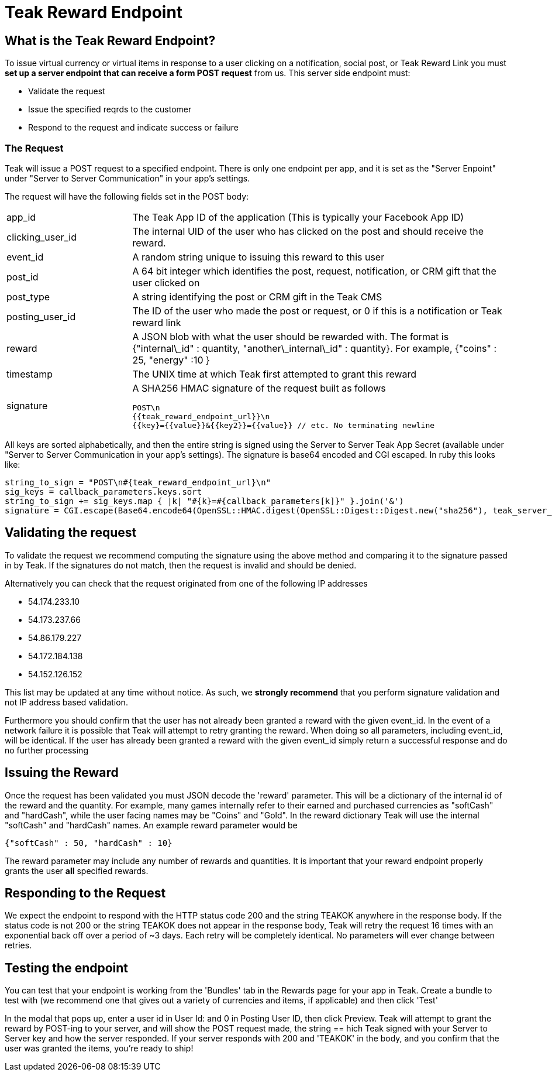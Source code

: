 = Teak Reward Endpoint

== What is the Teak Reward Endpoint?

To issue virtual currency or virtual items in response to a user clicking on a notification, social post, or Teak Reward Link you must **set up a server endpoint that can receive a form POST request** from us. This server side endpoint must:

* Validate the request
* Issue the specified reqrds to the customer
* Respond to the request and indicate success or failure

=== The Request

Teak will issue a POST request to a specified endpoint. There is only one endpoint per app, and it is set as the "Server Enpoint" under "Server to Server Communication" in your app's settings.

The request will have the following fields set in the POST body:
[cols="1,3a", stripes="even"]
|===
| app_id
| The Teak App ID of the application (This is typically your Facebook App ID)
| clicking_user_id
| The internal UID of the user who has clicked on the post and should receive the reward.
| event_id
| A random string unique to issuing this reward to this user
| post_id
| A 64 bit integer which identifies the post, request, notification, or CRM gift that the user clicked on
| post_type
| A string identifying the post or CRM gift in the Teak CMS
| posting_user_id
| The ID of the user who made the post or request, or 0 if this is a notification or Teak reward link
| reward
| A JSON blob with what the user should be rewarded with. The format is {"internal\_id" : quantity, "another\_internal\_id" : quantity}. For example, {"coins" : 25, "energy" :10 }
| timestamp
| The UNIX time at which Teak first attempted to grant this reward

| signature
| A SHA256 HMAC signature of the request built as follows
[source]
----
POST\n
{{teak_reward_endpoint_url}}\n
{{key}={{value}}&{{key2}}={{value}} // etc. No terminating newline
----
|===

All keys are sorted alphabetically, and then the entire string is signed using the Server to Server Teak App Secret (available under "Server to Server Communication in your app's settings). The signature is base64 encoded and CGI escaped. In ruby this looks like:

[source, ruby]
----
string_to_sign = "POST\n#{teak_reward_endpoint_url}\n"
sig_keys = callback_parameters.keys.sort
string_to_sign += sig_keys.map { |k| "#{k}=#{callback_parameters[k]}" }.join('&')
signature = CGI.escape(Base64.encode64(OpenSSL::HMAC.digest(OpenSSL::Digest::Digest.new("sha256"), teak_server_secret, string_to_sign)).strip)
----

== Validating the request

To validate the request we recommend computing the signature using the above method and comparing it to the signature passed in by Teak. If the signatures do not match, then the request is invalid and should be denied.

Alternatively you can check that the request originated from one of the following IP addresses

* 54.174.233.10
* 54.173.237.66
* 54.86.179.227
* 54.172.184.138
* 54.152.126.152

This list may be updated at any time without notice. As such, we **strongly recommend** that you perform signature validation and not IP address based validation.

Furthermore you should confirm that the user has not already been granted a reward with the given event_id. In the event of a network failure it is possible that Teak will attempt to retry granting the reward. When doing so all parameters, including event_id, will be identical. If the user has already been granted a reward with the given event_id simply return a successful response and do no further processing

== Issuing the Reward

Once the request has been validated you must JSON decode the 'reward' parameter. This will be a dictionary of the internal id of the reward and the quantity. For example, many games internally refer to their earned and purchased currencies as "softCash" and "hardCash", while the user facing names may be "Coins" and "Gold". In the reward dictionary Teak will use the internal "softCash" and "hardCash" names. An example reward parameter would be

[source,json]
----
{"softCash" : 50, "hardCash" : 10}
----

The reward parameter may include any number of rewards and quantities. It is important that your reward endpoint properly grants the user **all** specified rewards.

== Responding to the Request

We expect the endpoint to respond with the HTTP status code 200 and the string TEAKOK anywhere in the response body. If the status code is not 200 or the string TEAKOK does not appear in the response body, Teak will retry the request 16 times with an exponential back off over a period of ~3 days. Each retry will be completely identical. No parameters will ever change between retries.

== Testing the endpoint

You can test that your endpoint is working from the 'Bundles' tab in the Rewards page for your app in Teak. Create a bundle to test with (we recommend one that gives out a variety of currencies and items, if applicable) and then click 'Test'

In the modal that pops up, enter a user id in User Id: and 0 in Posting User ID, then click Preview. Teak will attempt to grant the reward by POST-ing to your server, and will show the POST request made, the string == hich Teak signed with your Server to Server key and how the server responded. If your server responds with 200 and 'TEAKOK' in the body, and you confirm that the user was granted the items, you're ready to ship!
